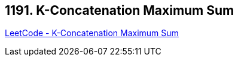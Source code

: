 == 1191. K-Concatenation Maximum Sum

https://leetcode.com/problems/k-concatenation-maximum-sum/[LeetCode - K-Concatenation Maximum Sum]

